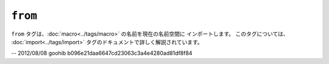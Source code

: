 ``from``
========

``from`` タグは、:doc:`macro<../tags/macro>` の名前を現在の名前空間に
インポートします。 このタグについては、
:doc:`import<../tags/import>` タグのドキュメントで詳しく解説されています。

.. seealso:: :doc:`macro<../tags/macro>`, :doc:`import<../tags/import>`

-- 2012/08/08 goohib b096e21daa6647cd23063c3a4e4280ad81df8f84
